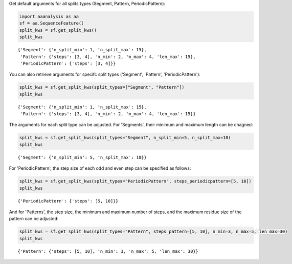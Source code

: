 Get default arguments for all splits types (Segment, Pattern, PeriodicPattern):

.. code:: ipython2

    import aaanalysis as aa
    sf = aa.SequenceFeature()
    split_kws = sf.get_split_kws()
    split_kws




.. parsed-literal::

    {'Segment': {'n_split_min': 1, 'n_split_max': 15},
     'Pattern': {'steps': [3, 4], 'n_min': 2, 'n_max': 4, 'len_max': 15},
     'PeriodicPattern': {'steps': [3, 4]}}



You can also retrieve arguments for specifc split types ('Segment', 'Pattern', 'PeriodicPattern'):

.. code:: ipython2

    split_kws = sf.get_split_kws(split_types=["Segment", "Pattern"])
    split_kws




.. parsed-literal::

    {'Segment': {'n_split_min': 1, 'n_split_max': 15},
     'Pattern': {'steps': [3, 4], 'n_min': 2, 'n_max': 4, 'len_max': 15}}



The arguments for each split type can be adjusted. For 'Segments', their minimum and maximum length can be chagned:

.. code:: ipython2

    split_kws = sf.get_split_kws(split_types="Segment", n_split_min=5, n_split_max=10)
    split_kws




.. parsed-literal::

    {'Segment': {'n_split_min': 5, 'n_split_max': 10}}



For 'PeriodicPattern', the step size of each odd and even step can be specified as follows:

.. code:: ipython2

    split_kws = sf.get_split_kws(split_types="PeriodicPattern", steps_periodicpattern=[5, 10])
    split_kws




.. parsed-literal::

    {'PeriodicPattern': {'steps': [5, 10]}}



And for 'Patterns', the step size, the minimum and maximum number of steps, and the maximum residue size of the pattern can be adjusted: 

.. code:: ipython2

    split_kws = sf.get_split_kws(split_types="Pattern", steps_pattern=[5, 10], n_min=3, n_max=5, len_max=30)
    split_kws




.. parsed-literal::

    {'Pattern': {'steps': [5, 10], 'n_min': 3, 'n_max': 5, 'len_max': 30}}


